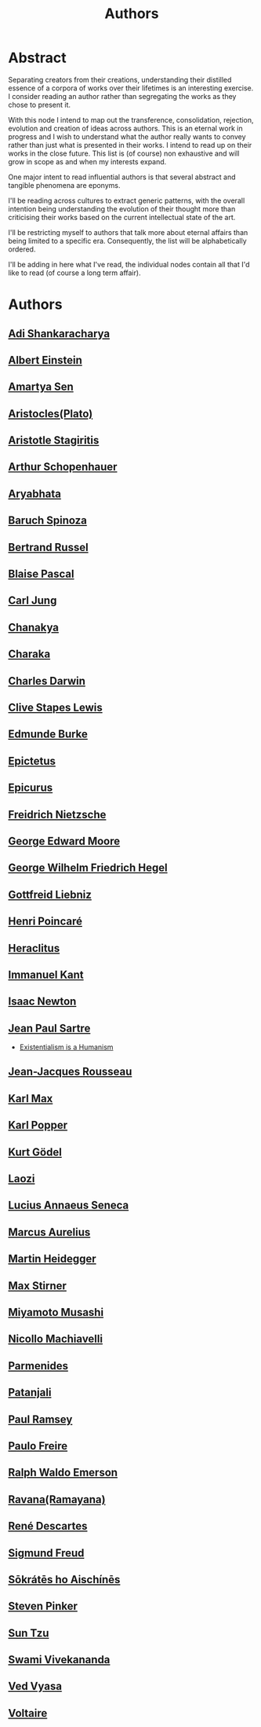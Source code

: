:PROPERTIES:
:ID:       20240421T174402.732098
:END:
#+title: Authors
#+filetags: :author:meta:

* Abstract
Separating creators from their creations, understanding their distilled essence of a corpora of works over their lifetimes is an interesting exercise. I consider reading an author rather than segregating the works as they chose to present it.

With this node I intend to map out the transference, consolidation, rejection, evolution and creation of ideas across authors. This is an eternal work in progress and I wish to understand what the author really wants to convey rather than just what is presented in their works. I intend to read up on their works in the close future. This list is (of course) non exhaustive and will grow in scope as and when my interests expand.

One major intent to read influential authors is that several abstract and tangible phenomena are eponyms.

I'll be reading across cultures to extract generic patterns, with the overall intention being understanding the evolution of their thought more than criticising their works based on the current intellectual state of the art.

I'll be restricting myself to authors that talk more about eternal affairs than being limited to a specific era. Consequently, the list will be alphabetically ordered.

I'll be adding in here what I've read, the individual nodes contain all that I'd like to read (of course a long term affair).

* Authors
** [[id:20240421T190838.435845][Adi Shankaracharya]]
** [[id:20240421T191456.119428][Albert Einstein]]
** [[id:20240421T191601.247161][Amartya Sen]]
** [[id:20240421T184157.603182][Aristocles(Plato)]]
** [[id:20240421T184259.228938][Aristotle Stagiritis]]
** [[id:20240421T190355.002106][Arthur Schopenhauer]]
** [[id:20240421T184902.080883][Aryabhata]]
** [[id:20240421T190119.376585][Baruch Spinoza]]
** [[id:20240421T191132.805459][Bertrand Russel]]
** [[id:20240421T185958.167936][Blaise Pascal]]
** [[id:20240421T185336.284452][Carl Jung]]
** [[id:20240421T184613.903136][Chanakya]]
** [[id:20240421T184841.184625][Charaka]]
** [[id:20240421T185527.317244][Charles Darwin]]
** [[id:20240421T191710.591979][Clive Stapes Lewis]]
** [[id:20240421T190307.993234][Edmunde Burke]]
** [[id:20240421T185925.439433][Epictetus]]
** [[id:20240421T185558.541625][Epicurus]]
** [[id:20240421T183725.957184][Freidrich Nietzsche]]
** [[id:20240421T191635.336279][George Edward Moore]]
** [[id:20240421T183816.206670][George Wilhelm Friedrich Hegel]]
** [[id:20240421T190137.528820][Gottfreid Liebniz]]
** [[id:20240421T191358.646855][Henri Poincaré]]
** [[id:20240421T185420.084746][Heraclitus]]
** [[id:20240421T183846.119756][Immanuel Kant]]
** [[id:20240421T190152.504795][Isaac Newton]]
** [[id:20240421T183853.959887][Jean Paul Sartre]]
  - [[id:13d58d81-bf9c-4318-a209-9de48e8db269][Existentialism is a Humanism]]
** [[id:20240421T190246.369385][Jean-Jacques Rousseau]]
** [[id:20240421T190443.858304][Karl Max]]
** [[id:20240421T191413.950896][Karl Popper]]
** [[id:20240421T191210.582176][Kurt Gödel]]
** [[id:20240421T191026.524926][Laozi]]
** [[id:20240421T185843.919025][Lucius Annaeus Seneca]]
** [[id:20240421T185901.983388][Marcus Aurelius]]
** [[id:20240421T183837.719216][Martin Heidegger]]
** [[id:20240421T190430.241889][Max Stirner]]
** [[id:20240421T191101.021271][Miyamoto Musashi]]
** [[id:20240421T185121.994381][Nicollo Machiavelli]]
** [[id:20240421T185451.844492][Parmenides]]
** [[id:20240421T184811.624243][Patanjali]]
** [[id:20240421T191745.392461][Paul Ramsey]]
** [[id:20240421T191824.563587][Paulo Freire]]
** [[id:20240421T190415.137895][Ralph Waldo Emerson]]
** [[id:20240421T184513.038076][Ravana(Ramayana)]]
** [[id:20240421T185222.955087][René Descartes]]
** [[id:20240421T183750.557449][Sigmund Freud]]
** [[id:20240421T184007.177211][Sōkrátēs ho Aischínēs]]
** [[id:20240421T191539.151135][Steven Pinker]]
** [[id:20240421T191034.789017][Sun Tzu]]
** [[id:20240421T184650.879243][Swami Vivekananda]]
** [[id:20240421T190656.467051][Ved Vyasa]]
** [[id:20240421T190322.889599][Voltaire]]
